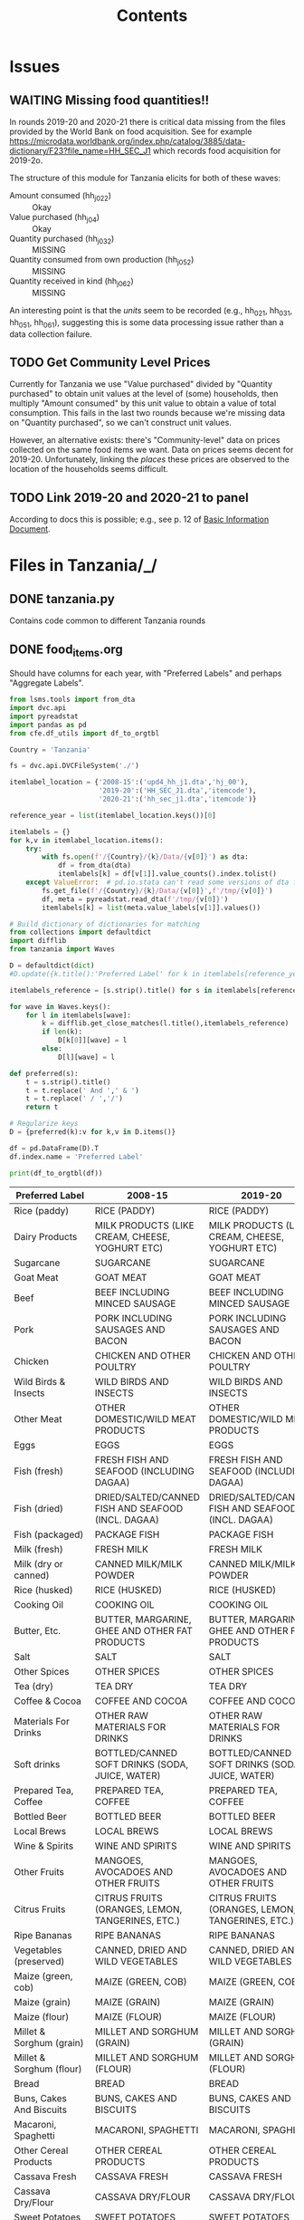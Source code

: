 #+title: Contents

* Issues
** WAITING Missing food quantities!!
:LOGBOOK:
- Note taken on [2023-03-24 Fri 05:28] \\
  Emailed lsms@worldbank.org regarding this.
:END:
In rounds 2019-20 and 2020-21 there is critical data missing from the files
provided by the World Bank on food acquisition. See for example
https://microdata.worldbank.org/index.php/catalog/3885/data-dictionary/F23?file_name=HH_SEC_J1
which records food acquisition for 2019-2o.

The structure of this module for Tanzania elicits for both of these waves:
- Amount consumed (hh_j02_2) :: Okay
- Value purchased (hh_j04) :: Okay
- Quantity purchased (hh_j03_2) :: MISSING
- Quantity consumed from own production (hh_j05_2) :: MISSING
- Quantity received in kind (hh_j06_2) :: MISSING

An interesting point is that the /units/ seem to be recorded (e.g., hh_02_1,
hh_03_1, hh_05_1, hh_06_1), suggesting this is some data processing issue rather
than a data collection failure.

** TODO Get Community Level Prices
Currently for Tanzania we use "Value purchased" divided by "Quantity purchased" to obtain unit values at the level of (some) households, then multiply "Amount consumed" by this unit value to obtain a value of total consumption.  This fails in the last two rounds because we're missing data on "Quantity purchased", so we can't construct unit values.

However, an alternative exists: there's "Community-level" data on prices collected on the same food items we want.   Data on prices seems decent for 2019-20.  Unfortunately, linking the /places/ these prices are observed to the location of the households seems difficult.
** TODO Link  2019-20 and 2020-21 to panel
According to docs this is possible; e.g., see p. 12 of [[../2019-20/Documentation/tznps_sdd_2019_20_basic_information_document_updated_november_2022.pdf][Basic Information Document]].

* Files in Tanzania/_/
** DONE tanzania.py
Contains code common to different Tanzania rounds
** DONE food_items.org
CLOSED: [2023-03-23 Thu 10:58]
Should have columns for each year, with "Preferred Labels" and perhaps "Aggregate Labels".
#+begin_src python :results output raw table :tangle /tmp/test.py
from lsms.tools import from_dta
import dvc.api
import pyreadstat
import pandas as pd
from cfe.df_utils import df_to_orgtbl

Country = 'Tanzania'

fs = dvc.api.DVCFileSystem('./')

itemlabel_location = {'2008-15':('upd4_hh_j1.dta','hj_00'),
                      '2019-20':('HH_SEC_J1.dta','itemcode'),
                      '2020-21':('hh_sec_j1.dta','itemcode')}

reference_year = list(itemlabel_location.keys())[0]

itemlabels = {}
for k,v in itemlabel_location.items():
    try:
        with fs.open(f'/{Country}/{k}/Data/{v[0]}') as dta:
            df = from_dta(dta)
            itemlabels[k] = df[v[1]].value_counts().index.tolist()
    except ValueError:  # pd.io.stata can't read some versions of dta files...
        fs.get_file(f'/{Country}/{k}/Data/{v[0]}',f'/tmp/{v[0]}')
        df, meta = pyreadstat.read_dta(f'/tmp/{v[0]}')
        itemlabels[k] = list(meta.value_labels[v[1]].values())

# Build dictionary of dictionaries for matching
from collections import defaultdict
import difflib
from tanzania import Waves

D = defaultdict(dict)
#D.update({k.title():'Preferred Label' for k in itemlabels[reference_year]]})

itemlabels_reference = [s.strip().title() for s in itemlabels[reference_year]]

for wave in Waves.keys():
    for l in itemlabels[wave]:
        k = difflib.get_close_matches(l.title(),itemlabels_reference)
        if len(k):
            D[k[0]][wave] = l
        else:
            D[l][wave] = l

def preferred(s):
    t = s.strip().title()
    t = t.replace(' And ',' & ')
    t = t.replace(' / ','/')
    return t

# Regularize keys
D = {preferred(k):v for k,v in D.items()}

df = pd.DataFrame(D).T
df.index.name = 'Preferred Label'

print(df_to_orgtbl(df))
#+end_src

#+name: food_labels
| Preferred Label          | 2008-15                                                  | 2019-20                                                  | 2020-21                                                  |
|--------------------------+----------------------------------------------------------+----------------------------------------------------------+----------------------------------------------------------|
| Rice (paddy)             | RICE (PADDY)                                             | RICE (PADDY)                                             | RICE (PADDY)                                             |
| Dairy Products           | MILK PRODUCTS (LIKE CREAM, CHEESE, YOGHURT ETC)          | MILK PRODUCTS (LIKE CREAM, CHEESE, YOGHURT ETC)          | MILK PRODUCTS (LIKE CREAM, CHEESE, YOGHURT ETC)          |
| Sugarcane                | SUGARCANE                                                | SUGARCANE                                                | sugarcane                                                |
| Goat Meat                | GOAT MEAT                                                | GOAT MEAT                                                | GOAT MEAT                                                |
| Beef                     | BEEF INCLUDING MINCED SAUSAGE                            | BEEF INCLUDING MINCED SAUSAGE                            | BEEF INCLUDING MINCED SAUSAGE                            |
| Pork                     | PORK INCLUDING SAUSAGES AND BACON                        | PORK INCLUDING SAUSAGES AND BACON                        | PORK INCLUDING SAUSAGES AND BACON                        |
| Chicken                  | CHICKEN AND OTHER POULTRY                                | CHICKEN AND OTHER POULTRY                                | CHICKEN AND OTHER POULTRY                                |
| Wild Birds & Insects     | WILD BIRDS AND INSECTS                                   | WILD BIRDS AND INSECTS                                   | WILD BIRDS AND INSECTS                                   |
| Other Meat               | OTHER DOMESTIC/WILD MEAT PRODUCTS                        | OTHER DOMESTIC/WILD MEAT PRODUCTS                        | OTHER DOMESTIC/WILD MEAT PRODUCTS                        |
| Eggs                     | EGGS                                                     | EGGS                                                     | eggs                                                     |
| Fish (fresh)             | FRESH FISH AND SEAFOOD (INCLUDING DAGAA)                 | FRESH FISH AND SEAFOOD (INCLUDING DAGAA)                 | FRESH FISH AND SEAFOOD (INCLUDING DAGAA)                 |
| Fish (dried)             | DRIED/SALTED/CANNED FISH AND SEAFOOD (INCL. DAGAA)       | DRIED/SALTED/CANNED FISH AND SEAFOOD (INCL. DAGAA)       | DRIED/SALTED/CANNED FISH AND SEAFOOD (INCL. DAGAA)       |
| Fish (packaged)          | PACKAGE FISH                                             | PACKAGE FISH                                             | PACKAGE FISH                                             |
| Milk (fresh)             | FRESH MILK                                               | FRESH MILK                                               | FRESH MILK                                               |
| Milk (dry or canned)     | CANNED MILK/MILK POWDER                                  | CANNED MILK/MILK POWDER                                  | CANNED MILK/MILK POWDER                                  |
| Rice (husked)            | RICE (HUSKED)                                            | RICE (HUSKED)                                            | RICE (HUSKED)                                            |
| Cooking Oil              | COOKING OIL                                              | COOKING OIL                                              | COOKING OIL                                              |
| Butter, Etc.             | BUTTER, MARGARINE, GHEE AND OTHER FAT PRODUCTS           | BUTTER, MARGARINE, GHEE AND OTHER FAT PRODUCTS           | BUTTER, MARGARINE, GHEE AND OTHER FAT PRODUCTS           |
| Salt                     | SALT                                                     | SALT                                                     | salt                                                     |
| Other Spices             | OTHER SPICES                                             | OTHER SPICES                                             | OTHER SPICES                                             |
| Tea (dry)                | TEA DRY                                                  | TEA DRY                                                  | TEA DRY                                                  |
| Coffee & Cocoa           | COFFEE AND COCOA                                         | COFFEE AND COCOA                                         | COFFEE AND COCOA                                         |
| Materials For Drinks     | OTHER RAW MATERIALS FOR DRINKS                           | OTHER RAW MATERIALS FOR DRINKS                           | OTHER RAW MATERIALS FOR DRINKS                           |
| Soft drinks              | BOTTLED/CANNED SOFT DRINKS (SODA, JUICE, WATER)          | BOTTLED/CANNED SOFT DRINKS (SODA, JUICE, WATER)          | BOTTLED/CANNED SOFT DRINKS (SODA, JUICE, WATER)          |
| Prepared Tea, Coffee     | PREPARED TEA, COFFEE                                     | PREPARED TEA, COFFEE                                     | PREPARED TEA, COFFEE                                     |
| Bottled Beer             | BOTTLED BEER                                             | BOTTLED BEER                                             | BOTTLED BEER                                             |
| Local Brews              | LOCAL BREWS                                              | LOCAL BREWS                                              | LOCAL BREWS                                              |
| Wine & Spirits           | WINE AND SPIRITS                                         | WINE AND SPIRITS                                         | WINE AND SPIRITS                                         |
| Other Fruits             | MANGOES, AVOCADOES AND OTHER FRUITS                      | MANGOES, AVOCADOES AND OTHER FRUITS                      | MANGOES, AVOCADOES AND OTHER FRUITS                      |
| Citrus Fruits            | CITRUS FRUITS (ORANGES, LEMON, TANGERINES, ETC.)         | CITRUS FRUITS (ORANGES, LEMON, TANGERINES, ETC.)         | CITRUS FRUITS (ORANGES, LEMON, TANGERINES, ETC.)         |
| Ripe Bananas             | RIPE BANANAS                                             | RIPE BANANAS                                             | RIPE BANANAS                                             |
| Vegetables (preserved)   | CANNED, DRIED AND WILD VEGETABLES                        | CANNED, DRIED AND WILD VEGETABLES                        | CANNED, DRIED AND WILD VEGETABLES                        |
| Maize (green, cob)       | MAIZE (GREEN, COB)                                       | MAIZE (GREEN, COB)                                       | MAIZE (GREEN, COB)                                       |
| Maize (grain)            | MAIZE (GRAIN)                                            | MAIZE (GRAIN)                                            | MAIZE (GRAIN)                                            |
| Maize (flour)            | MAIZE (FLOUR)                                            | MAIZE (FLOUR)                                            | MAIZE (FLOUR)                                            |
| Millet & Sorghum (grain) | MILLET AND SORGHUM (GRAIN)                               | MILLET AND SORGHUM (GRAIN)                               | MILLET AND SORGHUM (GRAIN)                               |
| Millet & Sorghum (flour) | MILLET AND SORGHUM (FLOUR)                               | MILLET AND SORGHUM (FLOUR)                               | MILLET AND SORGHUM (FLOUR)                               |
| Bread                    | BREAD                                                    | BREAD                                                    | bread                                                    |
| Buns, Cakes And Biscuits | BUNS, CAKES AND BISCUITS                                 | BUNS, CAKES AND BISCUITS                                 | BUNS, CAKES AND BISCUITS                                 |
| Macaroni, Spaghetti      | MACARONI, SPAGHETTI                                      | MACARONI, SPAGHETTI                                      | MACARONI, SPAGHETTI                                      |
| Other Cereal Products    | OTHER CEREAL PRODUCTS                                    | OTHER CEREAL PRODUCTS                                    | OTHER CEREAL PRODUCTS                                    |
| Cassava Fresh            | CASSAVA FRESH                                            | CASSAVA FRESH                                            | CASSAVA FRESH                                            |
| Cassava Dry/Flour        | CASSAVA DRY/FLOUR                                        | CASSAVA DRY/FLOUR                                        | CASSAVA DRY/FLOUR                                        |
| Sweet Potatoes           | SWEET POTATOES                                           | SWEET POTATOES                                           | SWEET POTATOES                                           |
| Yams/Cocoyams            | YAMS/COCOYAMS                                            | YAMS/COCOYAMS                                            | YAMS/COCOYAMS                                            |
| Irish Potatoes           | IRISH POTATOES                                           | IRISH POTATOES                                           | IRISH POTATOES                                           |
| Plantains                | COOKING BANANAS, PLANTAINS                               | COOKING BANANAS, PLANTAINS                               | COOKING BANANAS, PLANTAINS                               |
| Other Starches           | OTHER STARCHES                                           | OTHER STARCHES                                           | OTHER STARCHES                                           |
| Sugar                    | SUGAR                                                    | SUGAR                                                    | sugar                                                    |
| Sweets                   | SWEETS                                                   | SWEETS                                                   | sweets                                                   |
| Honey, Syrups, etc.      | HONEY, SYRUPS, JAMS, MARMALADE, JELLIES, CANNED FRUITS   | HONEY, SYRUPS, JAMS, MARMALADE, JELLIES, CANNED FRUITS   | HONEY, SYRUPS, JAMS, MARMALADE, JELLIES, CANNED FRUITS   |
| Pulses                   | PEAS, BEANS, LENTILS AND OTHER PULSES                    | PEAS, BEANS, LENTILS AND OTHER PULSES                    | PEAS, BEANS, LENTILS AND OTHER PULSES                    |
| Groundnuts               | GROUNDNUTS IN SHELL/SHELLED                              | GROUNDNUTS IN SHELL/SHELLED                              | GROUNDNUTS IN SHELL/SHELLED                              |
| Coconuts                 | COCONUTS (MATURE/IMMATURE)                               | COCONUTS (MATURE/IMMATURE)                               | COCONUTS (MATURE/IMMATURE)                               |
| Nuts                     | CASHEW, ALMONDS AND OTHER NUTS                           | CASHEW, ALMONDS AND OTHER NUTS                           | CASHEW, ALMONDS AND OTHER NUTS                           |
| Seeds                    | SEEDS AND PRODUCTS FROM NUTS/SEEDS (EXCL. COOKING OIL)   | SEEDS AND PRODUCTS FROM NUTS/SEEDS (EXCL. COOKING OIL)   | SEEDS AND PRODUCTS FROM NUTS/SEEDS (EXCL. COOKING OIL)   |
| Vegetables (fresh)       | ONIONS, TOMATOES, CARROTS AND GREEN PEPPER, OTHER VIUNGO | ONIONS, TOMATOES, CARROTS AND GREEN PEPPER, OTHER VIUNGO | ONIONS, TOMATOES, CARROTS AND GREEN PEPPER, OTHER VIUNGO |
| Leafy Greens             | SPINACH, CABBAGE AND OTHER GREEN VEGETABLES              | SPINACH, CABBAGE AND OTHER GREEN VEGETABLES              | SPINACH, CABBAGE AND OTHER GREEN VEGETABLES              |
| Wheat Flour              | WHEAT FLOUR                                              | WHEAT FLOUR                                              | WHEAT FLOUR                                              |
| Other Cereals            | WHEAT, BARLEY, GRAIN, AND OTHER CEREALS                  | WHEAT, BARLEY GRAIN AND OTHER CEREALS                    | WHEAT, BARLEY GRAIN AND OTHER CEREALS                    |

** DONE conversion_to_kgs.json
CLOSED: [2023-03-03 Fri 11:26]
This comes from data in =Tanzania/2015-16/Data/=
#+begin_src python :tangle /tmp/test.py
import dvc.api
from lsms.tools import from_dta
import json

unitfiles = ['../2011-12/Data/Food_CF_Wave1.dta',
             '../2013-14/Data/Food_CF_Wave2.dta',
             '../2015-16/Data/Food_CF_Wave3.dta',
             '../2018-19/Data/Food_CF_Wave4.dta']

D = {}
for fn in unitfiles:
    with dvc.api.open(fn,mode='rb') as dta:
        df = from_dta(dta)

        foo=df.groupby('unit_cd')['mean_cf_nat'].median().to_dict()
        D.update(foo)

D = {k.title():v for k,v in D.items()}
with open('conversion_to_kgs.json','w') as f:
    #json.dump({s.split('. ')[1]:v for s,v in foo.items()},f)
    json.dump(D,f)

#+end_src

#+results:
: None
** DONE other_features.py
CLOSED: [2023-03-07 Tue 11:25]
** DONE household_characteristics.py
CLOSED: [2023-03-07 Tue 11:32]
** DONE food_acquired.py
CLOSED: [2023-03-07 Tue 21:10]
Test...
#+begin_src python :results output
import pandas as pd

fa = pd.read_parquet('../var/food_acquired.parquet')

print(fa.describe())
#+end_src

#+results:
#+begin_example
            quantity  value_purchased  ...            Kgs  Kgs Purchased
count  189663.000000    189663.000000  ...  189663.000000  189663.000000
mean      120.060827        38.112630  ...       0.475441       0.477268
std       638.640276       218.505495  ...       0.639778       0.665748
min         0.000000         0.000000  ...       0.000000       0.000000
25%         1.000000        10.000000  ...       0.000000       0.000000
50%         2.000000        20.000000  ...       0.160000       0.160000
75%        10.000000        40.000000  ...       1.000000       1.000000
max     58800.000000     70000.000000  ...      52.500000      52.500000

[8 rows x 6 columns]
#+end_example
** DONE food_prices_quantities_and_expenditures.py
CLOSED: [2023-03-07 Tue 21:12]
Test...
#+begin_src python :results output
import pandas as pd

print(pd.read_parquet('../var/food_prices.parquet').describe())
print(pd.read_parquet('../var/food_quantities.parquet').describe())
print(pd.read_parquet('../var/food_expenditures.parquet').describe())
#+end_src

#+results:
#+begin_example
       unitvalue_purchase
count        3.153600e+05
mean         2.776713e+03
std          3.341748e+04
min          1.000000e-01
25%          8.333333e+02
50%          1.400000e+03
75%          2.400000e+03
max          8.000000e+06
       quant_ttl_consume
count      434116.000000
mean            3.082105
std            47.187853
min             0.001000
25%             0.500000
50%             1.000000
75%             3.000000
max         10500.000000
       value_purchase
count   338007.000000
mean      2394.617389
std       3434.192279
min          0.340000
25%        500.000000
50%       1400.000000
75%       3000.000000
max     450000.000000
#+end_example

** TODO Food Conversion Table
See https://www.fao.org/3/X6877E/X6877E00.htm
** DONE shocks.py
CLOSED: [2023-03-23 Thu 15:59]

* Files in Tanzania/<SOMEYEAR>/_/
** DONE household_characteristics.py
CLOSED: [2023-03-03 Fri 11:26]
** WAITING food_acquired.py
** DONE other_features.py
CLOSED: [2023-03-07 Tue 11:32]
** DONE shocks.py
CLOSED: [2023-03-23 Thu 15:59]
